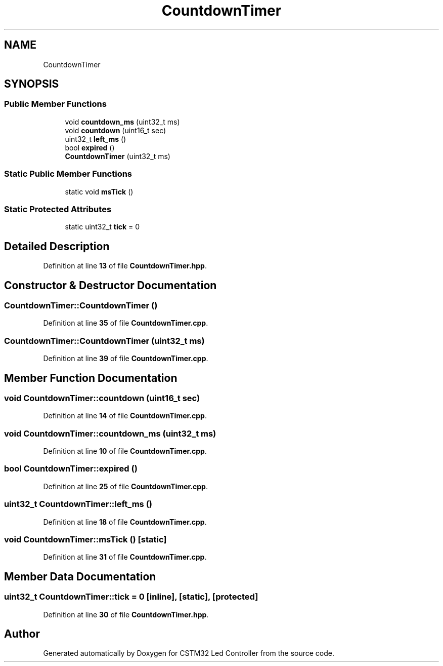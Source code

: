 .TH "CountdownTimer" 3 "Version 0.1.1" "CSTM32 Led Controller" \" -*- nroff -*-
.ad l
.nh
.SH NAME
CountdownTimer
.SH SYNOPSIS
.br
.PP
.SS "Public Member Functions"

.in +1c
.ti -1c
.RI "void \fBcountdown_ms\fP (uint32_t ms)"
.br
.ti -1c
.RI "void \fBcountdown\fP (uint16_t sec)"
.br
.ti -1c
.RI "uint32_t \fBleft_ms\fP ()"
.br
.ti -1c
.RI "bool \fBexpired\fP ()"
.br
.ti -1c
.RI "\fBCountdownTimer\fP (uint32_t ms)"
.br
.in -1c
.SS "Static Public Member Functions"

.in +1c
.ti -1c
.RI "static void \fBmsTick\fP ()"
.br
.in -1c
.SS "Static Protected Attributes"

.in +1c
.ti -1c
.RI "static uint32_t \fBtick\fP = 0"
.br
.in -1c
.SH "Detailed Description"
.PP 
Definition at line \fB13\fP of file \fBCountdownTimer\&.hpp\fP\&.
.SH "Constructor & Destructor Documentation"
.PP 
.SS "CountdownTimer::CountdownTimer ()"

.PP
Definition at line \fB35\fP of file \fBCountdownTimer\&.cpp\fP\&.
.SS "CountdownTimer::CountdownTimer (uint32_t ms)"

.PP
Definition at line \fB39\fP of file \fBCountdownTimer\&.cpp\fP\&.
.SH "Member Function Documentation"
.PP 
.SS "void CountdownTimer::countdown (uint16_t sec)"

.PP
Definition at line \fB14\fP of file \fBCountdownTimer\&.cpp\fP\&.
.SS "void CountdownTimer::countdown_ms (uint32_t ms)"

.PP
Definition at line \fB10\fP of file \fBCountdownTimer\&.cpp\fP\&.
.SS "bool CountdownTimer::expired ()"

.PP
Definition at line \fB25\fP of file \fBCountdownTimer\&.cpp\fP\&.
.SS "uint32_t CountdownTimer::left_ms ()"

.PP
Definition at line \fB18\fP of file \fBCountdownTimer\&.cpp\fP\&.
.SS "void CountdownTimer::msTick ()\fR [static]\fP"

.PP
Definition at line \fB31\fP of file \fBCountdownTimer\&.cpp\fP\&.
.SH "Member Data Documentation"
.PP 
.SS "uint32_t CountdownTimer::tick = 0\fR [inline]\fP, \fR [static]\fP, \fR [protected]\fP"

.PP
Definition at line \fB30\fP of file \fBCountdownTimer\&.hpp\fP\&.

.SH "Author"
.PP 
Generated automatically by Doxygen for CSTM32 Led Controller from the source code\&.
